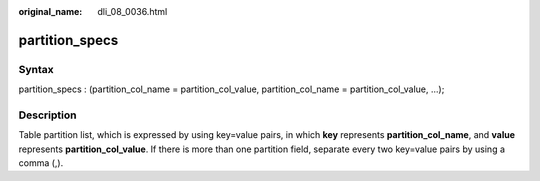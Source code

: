 :original_name: dli_08_0036.html

.. _dli_08_0036:

partition_specs
===============

Syntax
------

partition_specs : (partition_col_name = partition_col_value, partition_col_name = partition_col_value, ...);

Description
-----------

Table partition list, which is expressed by using key=value pairs, in which **key** represents **partition_col_name**, and **value** represents **partition_col_value**. If there is more than one partition field, separate every two key=value pairs by using a comma (,).
